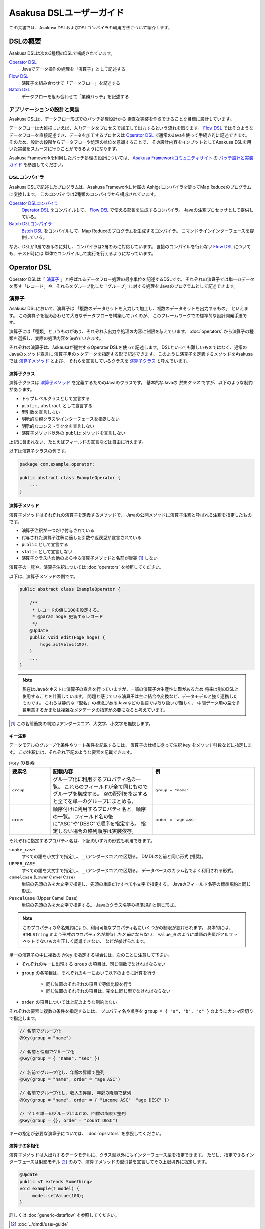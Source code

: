 =========================
Asakusa DSLユーザーガイド
=========================

この文書では、Asakusa DSLおよびDSLコンパイラの利用方法について紹介します。

DSLの概要
=========
Asakusa DSLは次の3種類のDSLで構成されています。

`Operator DSL`_
     Javaでデータ操作の処理を「演算子」として記述する

`Flow DSL`_
     演算子を組み合わせて「データフロー」を記述する

`Batch DSL`_
     データフローを組み合わせて「業務バッチ」を記述する

アプリケーションの設計と実装
----------------------------
Asakusa DSLは、データフロー形式でのバッチ処理設計から
素直な実装を作成できることを目標に設計しています。

データフローは大雑把にいえば、入力データをプロセスで加工して出力するという流れを取ります。
`Flow DSL`_ ではそのようなデータフローを直接記述でき、データを加工するプロセスは
`Operator DSL`_ で通常のJavaを使って手続き的に記述できます。
そのため、設計の段階からデータフローや処理の単位を意識することで、
その設計内容をインプットとしてAsakusa DSLを用いた実装をスムーズに行うことができるようになります。

Asakusa Frameworkを利用したバッチ処理の設計については、 `Asakusa Frameworkコミュニティサイト`_ の `バッチ設計と実装ガイド`_ を参照してください。

.. _`Asakusa Frameworkコミュニティサイト` : http://www.asakusafw.com/
.. _`バッチ設計と実装ガイド` : http://www.asakusafw.com/techinfo/methodology.html


DSLコンパイラ
-------------
Asakusa DSLで記述したプログラムは、Asakusa Frameworkに付属の
Ashigelコンパイラを使ってMap Reduceのプログラムに変換します。
このコンパイラは2種類のコンパイラから構成されています。

`Operator DSLコンパイラ`_
    `Operator DSL`_ をコンパイルして、 `Flow DSL`_ で使える部品を生成するコンパイラ。
    Javaの注釈プロセッサとして提供している。

`Batch DSLコンパイラ`_
    `Batch DSL`_ をコンパイルして、Map Reduceのプログラムを生成するコンパイラ。
    コマンドラインインターフェースを提供している。

なお、DSLが3層であるのに対し、コンパイラは2層のみに対応しています。
直接のコンパイルを行わない `Flow DSL`_ についても、テスト時には
単体でコンパイルして実行を行えるようになっています。


Operator DSL
============
Operator DSLは「 `演算子`_ 」と呼ばれるデータフロー処理の最小単位を記述するDSLです。
それぞれの演算子では単一のデータを表す「レコード」や、それらをグループ化した「グループ」に対する処理を
Javaのプログラムとして記述できます。


演算子
------
Asakusa DSLにおいて、演算子は
「複数のデータセットを入力して加工し、複数のデータセットを出力するもの」
といえます。
この演算子を組み合わせて大きなデータフローを構築していくのが、
このフレームワークでの標準的な設計開発手法です。

演算子には「種類」というものがあり、それぞれ入出力や処理の内容に制限を与えています。
:doc:`operators` から演算子の種類を選択し、実際の処理内容を決めていきます。

それぞれの演算子は、Askausaが提供するOperator DSLを使って記述します。
DSLといっても難しいものではなく、通常のJavaのメソッド宣言に
演算子用のメタデータを指定する形で記述できます。
このように演算子を定義するメソッドをAsakusaでは `演算子メソッド`_ とよび、
それらを宣言しているクラスを `演算子クラス`_ と呼んでいます。


演算子クラス
~~~~~~~~~~~~
演算子クラスは `演算子メソッド`_ を定義するためのJavaのクラスです。
基本的なJavaの *抽象クラス* ですが、以下のような制約があります。

* トップレベルクラスとして宣言する
* ``public`` , ``abstract`` として宣言する
* 型引数を宣言しない
* 明示的な親クラスやインターフェースを指定しない
* 明示的なコンストラクタを宣言しない
* 演算子メソッド以外の ``public`` メソッドを宣言しない

上記に含まれない、たとえばフィールドの宣言などは自由に行えます。

以下は演算子クラスの例です。

..  code-block:: java

    package com.example.operator;

    public abstract class ExampleOperator {
        ...
    }

演算子メソッド
~~~~~~~~~~~~~~
演算子メソッドはそれぞれの演算子を定義するメソッドで、
Javaの公開メソッドに演算子注釈と呼ばれる注釈を指定したものです。

* 演算子注釈が一つだけ付与されている
* 付与された演算子注釈に適した引数や返戻型が宣言されている
* ``public`` として宣言する
* ``static`` として宣言しない
* 演算子クラス内の他のあらゆる演算子メソッドと名前が衝突 [#]_ しない

演算子の一覧や、演算子注釈については :doc:`operators` を参照してください。

以下は、演算子メソッドの例です。

..  code-block:: java

    public abstract class ExampleOperator {

        /**
         * レコードの値に100を設定する。
         * @param hoge 更新するレコード
         */
        @Update
        public void edit(Hoge hoge) {
            hoge.setValue(100);
        }
        ...
    }

..  note::
    現在はJavaをホストに演算子の宣言を行っていますが、一部の演算子の生産性に難があるため
    将来は別のDSLと併用することを計画しています。
    問題と感じている演算子は主に結合や変換など、データモデルと強く連携したものです。
    これらは静的な「型名」の概念があるJavaなどの言語では取り扱いが難しく、
    中間データ用の型を多数用意するかまたは複雑なメタデータの指定が必要になると考えています。

..  [#] この名前衝突の判定はアンダースコア、大文字、小文字を無視します。

キー注釈
~~~~~~~~
データモデルのグループ化条件やソート条件を記載するには、
演算子の仕様に従って注釈 ``Key`` をメソッド引数などに指定します。
この注釈には、それぞれ下記のような要素を記載できます。

..  list-table:: ``@Key`` の要素
    :widths: 4 10 10
    :header-rows: 1

    * - 要素名
      - 記載内容
      - 例
    * - ``group``
      - グループ化に利用するプロパティ名の一覧。
        これらのフィールドが全て同じものでグループを構成する。
        空の配列を指定すると全てを単一のグループにまとめる。
      - ``group = "name"``
    * - ``order``
      - 順序付けに利用するプロパティ名と、順序の一覧。
        フィールド名の後に"ASC"や"DESC"で順序を指定する。
        指定しない場合の整列順序は実装依存。
      - ``order = "age ASC"``

それぞれに指定するプロパティ名は、下記のいずれの形式も利用できます。

``snake_case``
    すべての語を小文字で指定し、 ``_`` (アンダースコア)で区切る。
    DMDLの名前と同じ形式 (推奨)。
``UPPER_CASE``
    すべての語を大文字で指定し、 ``_`` (アンダースコア)で区切る。
    データベースのカラム名でよく利用される形式。
``camelCase`` (Lower Camel Case)
    単語の先頭のみを大文字で指定し、先頭の単語だけすべて小文字で指定する。
    Javaのフィールド名等の標準規約と同じ形式。
``PascalCase`` (Upper Camel Case)
    単語の先頭のみを大文字で指定する。
    Javaのクラス名等の標準規約と同じ形式。

..  note::
    このプロパティの命名規約により、利用可能なプロパティ名にいくつかの制限が設けられます。
    具体的には、 ``HTMLString`` のよう形式のプロパティ名が期待した名前にならない、
    ``value_0`` のように単語の先頭がアルファベットでないものを正しく認識できない、
    などが挙げられます。


単一の演算子の中に複数の ``@Key`` を指定する場合には、次のことに注意して下さい。

* それぞれのキーに出現する ``group`` の項目は、同じ個数でなければならない
* ``group`` の各項目は、それぞれのキーにおいて以下のように計算を行う

    * 同じ位置のそれぞれの項目で等価比較を行う
    * 同じ位置のそれぞれの項目は、完全に同じ型でなければならない

* ``order`` の項目については上記のような制約はない

それぞれの要素に複数の条件を指定するには、
プロパティ名や順序を ``group = { "a", "b", "c" }`` のようにカンマ区切りで指定します。

..  code-block:: java

    // 名前でグループ化
    @Key(group = "name")

    // 名前と性別でグループ化
    @Key(group = { "name", "sex" })

    // 名前でグループ化し、年齢の昇順で整列
    @Key(group = "name", order = "age ASC")

    // 名前でグループ化し、収入の昇順, 年齢の降順で整列
    @Key(group = "name", order = { "income ASC", "age DESC" })

    // 全てを単一のグループにまとめ、回数の降順で整列
    @Key(group = {}, order = "count DESC")


キーの指定が必要な演算子については、 :doc:`operators` を参照してください。

演算子の多相化
~~~~~~~~~~~~~~
演算子メソッドは入出力するデータモデルに、クラス型以外にもインターフェース型を指定できます。
ただし、指定できるインターフェースは射影モデル [#]_ のみで、演算子メソッドの型引数を宣言してその上限境界に指定します。

..  code-block:: java

     @Update
     public <T extends Something>
     void example(T model) {
          model.setValue(100);
     }

詳しくは :doc:`generic-dataflow` を参照してください。

..  [#] :doc:`../dmdl/user-guide`

フレームワークAPI
-----------------
フレームワークAPIは、演算子メソッドの中で利用できるAsakusa Frameworkが提供するAPI群です。
これらのAPIはいずれも演算子クラスの外からは *利用できません* 。

..  note::
    Asakusa DSLのうち、Batch DSLとFlow DSLで記述したJavaのプログラムはいずれも *コンパイル時に* 処理されます。
    対して、Operator DSLで記述したプログラムはアプリケーションの実行時に処理されます。
    フレームワークAPIはいずれもアプリケーションの実行時のみに有効で、コンパイル時には無効化されています。
    上記の理由で、 `Flow DSL`_ や `Batch DSL`_ からこれらのAPIを利用できません。

..  attention::
    実装上の理由で、現在 (0.2.0) はCombinerの内部からフレームワークAPIを利用できません。
    これは、畳み込み演算子 ( ``@Fold`` ) を利用し、かつ `Batch DSLコンパイラ`_ の
    コンパイルオプションなどでCombinerの利用を可能にしている場合に問題が発生します。

コンテキストAPI
~~~~~~~~~~~~~~~
コンテキストAPIは、バッチ起動時の引数を演算子内で利用するための仕組みを提供します。
バッチ起動時には文字列のキー名と値のペアを複数指定でき、
コンテキストAPIを利用するとキー名に対応する値を演算子の中から参照できます。

このAPIは ``BatchContext`` [#]_ クラスのメソッドから利用します。

..  list-table:: コンテキストAPIのメソッド
    :widths: 5 20
    :header-rows: 1

    * - メソッド名
      - 概要
    * - ``get``
      - 指定したキー名に対応する値を参照する

また、バッチ引数以外にもあらかじめ宣言された変数を利用できます。

..  list-table:: あらかじめ宣言された変数
    :widths: 5 20
    :header-rows: 1

    * - 変数名
      - 概要
    * - ``user``
      - 現在のユーザ名。
    * - ``batch_id``
      - 実行中のバッチID。
        同一の `バッチ`_ に対しては常に同じ値になる。
    * - ``flow_id``
      - 実行中のフローID。
        同一の `ジョブフロー`_ に対しては常に同じ値になる。
    * - ``execution_id``
      - 現在の `ジョブフロー`_ に対する実行ID。
        同一のバッチIDやフローIDに対しても、ジョブフローの実行のたびに変化する。
        同一ジョブフローの実行中は必ず同じ値で、トランザクションを識別するために利用できる。

..  [#] :javadoc:`com.asakusafw.runtime.core.BatchContext`

レポートAPI
~~~~~~~~~~~
レポートAPIは、バッチ実行時に発生したエラーや警告などをレポートする仕組みを提供します。
標準的な実装では、レポートはHadoopのログ機構にリダイレクトされます。

このAPIは ``Report`` [#]_ のクラスメソッドから利用します。

..  list-table:: レポートAPIのメソッド
    :widths: 5 20
    :header-rows: 1

    * - メソッド名
      - 概要
    * - error
      - 「エラー」レベルのレポート
    * - warn
      - 「警告」レベルのレポート
    * - info
      - 「情報」レベルのレポート

致命的な状況に対するレポートの仕組みも用意していますが、このレポートによって処理の流れに影響が出ることはありません。
エラーによって処理を強制終了させたい場合などでは、ランタイム例外を演算子メソッドからスローするなどの方法が必要です。

..  [#] :javadoc:`com.asakusafw.runtime.core.Report`

..  attention::
    特定のデータに対してレポートのみを行い、その結果を最終的に出力しない場合、
    コンパイラの最適化によって演算子の処理が省略されてしまう場合があります。
    上記のような演算子メソッドには、最適化を抑止する注釈 ``Sticky`` を併せて指定してください。

..  hint::
    ロギング演算子の利用も検討してください。
    この演算子は内部的にこのレポートAPIを利用し、自動的に省略の最適化を抑止しています。

..  note::
    連携するワークフローエンジンによっては、
    このAPIで通知したレポートを何らかの形で拾い上げて利用者に通知してくれるかもしれません。
    標準的な実装である :doc:`YAESS <../yaess/index>` では特に何も行っていません。

Operator DSLコンパイラ
----------------------
Operator DSLコンパイラは作成した `演算子クラス`_ をコンパイルして
実行時に必要なクラスや `Flow DSL`_ に必要なクラスを生成します。

このコンパイラは、Javaの `注釈プロセッサ`_ の仕組みの上に構築しています。
そのため、Operator DSLコンパイラとそれの依存ライブラリを ``javac`` 
コマンドのクラスパスに指定することで、自動的にOperator DSLコンパイラが起動します。

..  attention::
    Operator DSLコンパイラは、後続のアプリケーション開発で必要なクラスを自動生成します。
    プロジェクトをクリーンビルドする際には、必要なクラスが一時的に足りない状態であるため、
    コンパイル順序によっては「クラスが見つからない」等の警告メッセージが表示されます。
    しかし、javacには「ラウンド」という概念があり、現在の処理のラウンドでクラスが見つからなくても、
    コンパイル中に新しく生成されたソースプログラムを含めて次のラウンドでさらにコンパイルを実行します。
    このため、最終的には正しくコンパイルできるソースプログラムであっても、
    一時的に警告メッセージが表示されてしまうようです。

..  note::
    Operator DSLコンパイラに注釈プロセッサの仕組みを採用した理由は、主にIDEとの親和性です。
    注釈プロセッサはJavaコンパイラの一部のようにふるまうため、注釈プロセッサ内で発生したエラーを
    コンパイルエラーのようにIDE上に表示させています。

.. _`注釈プロセッサ`: http://www.jcp.org/en/jsr/detail?id=269

演算子実装クラス
~~~~~~~~~~~~~~~~
演算子実装クラスは、 `演算子クラス`_ を継承した実装クラスです。
演算子クラスは抽象クラス (abstract class) として宣言し、いくつかの演算子メソッドは
本体を持たない抽象メソッドとして宣言していました。

演算子クラスそのものは抽象クラスのためインスタンスを生成できず、
実際に利用できないため、演算子実装クラスは具象クラスとして生成されます。
また、抽象メソッドとして宣言した演算子メソッドに対して、
オーバーライドした具象メソッドを生成します。

演算子実装クラスは、もとの演算子クラスの末尾に ``Impl`` をつけた名前で生成されます。
演算子メソッドに対する単体テストを行いたい場合には、生成された演算子実装クラスを
インスタンス化して行うことを推奨しています。

..  caution::
    ここで生成される具象メソッドは、実行時に利用されないダミーの実装である場合があります。
    また、生成される実装はコンパイラのバージョンが変わった際に内容が変更される場合もあります。
    それらの演算子メソッドに対する単体テストは行うべきではありません。

演算子ファクトリ
~~~~~~~~~~~~~~~~
演算子ファクトリは、 `演算子クラス`_ に宣言された演算子を
Flow DSLから利用できるようにするためのクラスです。
このクラスには、次の2つの要素が宣言されます。

演算子オブジェクトクラス
    Flow DSLでは、データフロー上の演算子を表すために「演算子オブジェクト」というものを利用します。
    これは、演算子のデータフロー内での接続状態を表し、
    さらにその演算子の出力を表す「ポート」をフィールドとして保持しています。
    演算子オブジェクトクラスはこのオブジェクトの元になるクラスで、
    演算子ファクトリの内部クラスとして宣言されます。
演算子ファクトリメソッド
    上記の演算子オブジェクトを生成するファクトリメソッドです。
    このメソッドは、演算子への入力を表す「ポート」を引数にとります。

演算子実装クラスは、もとの演算子クラスの末尾に ``Factory`` をつけた名前で生成されます。
また、演算子ファクトリメソッドはもとの演算子メソッドと同じ名前で、
演算子オブジェクトクラスはもとの演算子メソッドをJavaのクラス名の規約に変換した名前 [#]_ がつけられます。

`演算子の多相化`_ を行っている場合、対応する演算子オブジェクトクラスとファクトリメソッドには
それぞれもとの演算子メソッドで宣言した型引数が自動的に宣言されます。

..  note::
    このようなトリッキーな仕組みを採用しているのは、Javaに「メソッドをオブジェクトとして取り扱う」という
    方法が提供されていないためです。
    Asakusa DSLの演算子は「関数」に近い概念をもとに設計しており、
    Flow DSLでデータフローを構築することは、これらの関数を合成してひとつの
    巨大な関数を構築することに似せています。
    この関数を表すメソッドをオブジェクトとして取り扱うために、
    演算子オブジェクトやそれを生成するファクトリメソッドの概念を導入しました。

..  [#] メソッド名の最初の文字を大文字に変換します

フロー演算子
~~~~~~~~~~~~
Operator DSLコンパイラは、 `フロー部品`_ に対する演算子 (フロー演算子) も生成します。
フロー部品には「 `演算子実装クラス`_ 」が不要であるため、
「 `演算子ファクトリ`_ 」のみを生成します。
通常の演算子ファクトリとは次のような相違があります。

* 演算子ファクトリメソッド名は常に ``create``
* 演算子オブジェクトクラス名はフロー部品の名前と同じ

なお、フロー演算子については :doc:`operators` を参照してください。


Flow DSL
========
Flow DSLは演算子を組み合わせてデータフローの構造を記述するDSLです。
このDSLではデータフローの構造を非循環有向グラフ (Directed Acyclic Graph: DAG)を
構造の通りにそのまま記述できます。

Flow DSLで記述できる構造は2種類あり、それぞれ異なる性質を持ちます。

`ジョブフロー`_
    外部システムからデータを取り出して、外部システムにデータを書き出すデータフロー。
    データフローの入出力にはそれぞれ
    `インポータ記述`_ と `エクスポータ記述`_ を付与して
    外部と連携する方法を記述する。
`フロー部品`_
    データフローそのものを演算子として定義する。
    ここで記述したデータフローは、Flow DSLで演算子として利用できる。

いずれの構造においても、Flow DSLではデータフローの入出力と
演算子の入出力をつなぎ合わせて、データ処理の流れを表します。

ジョブフロー
------------
ジョブフローはFlow DSLのトップレベルの要素で、
外部システムからデータを読み出し、データを加工して、外部システムにデータを
書き戻すという一連のデータ処理を記述できます。

外部システムとの連携は `インポータ記述`_ や `エクスポータ記述`_ で
それぞれ入出力方法を記述します。
また、外部入出力と `Operator DSL`_ で作成した演算子の入出力を
`フロー記述メソッド`_ 内で組み合わせて、データフローの構造を記述します。

インポータ記述
~~~~~~~~~~~~~~
インポータ記述はジョブフローの入力もととなるデータソースを記述するクラスです。
データソースごとに指定されたクラスを継承して、必要な情報を記載します。

Asakusa Frameworkは標準でWindGateやThunderGate, Direct I/Oというデータソースを提供しています。
詳しくは :doc:`../windgate/index` , :doc:`with-thundergate` , :doc:`../directio/index` をそれぞれ参照してください。

..  caution::
    このメソッドは、 `Batch DSLコンパイラ`_ の *コンパイル中に* 起動されます。
    そのため、 `フレームワークAPI`_ はこの中では利用できません。

..  hint::
    インポータ記述の多くは ``getDataSize()`` というメソッドを共通して持っています。
    このメソッドを上書きし、適切なデータサイズを指定することで、コンパイラはそれをヒントに最適化を行います。

..  note::
    インポータ記述はいずれも ``ImporterDescription`` [#]_ インターフェースの
    実装クラスとなります。ただし、このインターフェースだけを実装しても
    データソースを利用することはできません。
    これらは、 `Operator DSLコンパイラ`_ のコンパイラプラグインを追加することで、
    新しいデータソースを利用できるようになります。

..  [#] :javadoc:`com.asakusafw.vocabulary.external.ImporterDescription`

エクスポータ記述
~~~~~~~~~~~~~~~~
エクスポータ記述はジョブフローの結果を出力する先となるデータソースを記述するクラスです。
データソースごとに指定されたクラスを継承して、必要な情報を記載します。

Asakusa Frameworkは標準でWindGateやThunderGate, Direct I/Oというデータソースを提供しています。
詳しくは :doc:`../windgate/index` , :doc:`with-thundergate` , :doc:`../directio/index` をそれぞれ参照してください。

..  caution::
    このメソッドは、 `Batch DSLコンパイラ`_ の *コンパイル中に* 起動されます。
    そのため、 `フレームワークAPI`_ はこの中では利用できません。

..  note::
    エクスポータ記述はいずれも ``ExporterDescription`` [#]_ インターフェースの
    実装クラスとなります。インポータ記述と同様に、このインターフェースだけを実装しても
    データソースを利用することはできません。

..  [#] :javadoc:`com.asakusafw.vocabulary.external.ExporterDescription`

ジョブフロークラス
~~~~~~~~~~~~~~~~~~
それぞれのジョブフローは、データフローのベースクラスである
``FlowDescription`` [#]_ を継承したJavaのクラスとして宣言します。
このクラスには以下のような制約があります。

* ``public`` として宣言されている
* ``abstract`` として宣言されていない
* ``FlowDescription`` を継承する
* 注釈 ``JobFlow`` [#]_ を付与する
* 型引数を宣言していない
* 明示的なコンストラクターを一つだけ宣言する

また、注釈 ``JobFlow`` の要素 ``name`` にこのバッチの名前を指定します。
ここで指定する名前は、 Javaの変数名のうち、ASCIIコード表に収まるもののみでなければなりません。

以下はジョブフロークラスの例です。

..  code-block:: java

    package com.example.business.jobflow;

    import com.asakusafw.vocabulary.flow.*;

    @JobFlow(name = "stock")
    public class StockJob extends FlowDescription {

    }

..  [#] :javadoc:`com.asakusafw.vocabulary.flow.FlowDescription`
..  [#] :javadoc:`com.asakusafw.vocabulary.flow.JobFlow`

ジョブフローコンストラクタ
~~~~~~~~~~~~~~~~~~~~~~~~~~
ジョブフローの入出力は、ジョブフロークラスのコンストラクタで宣言します。
これには次のような制約があります。

* publicとして宣言されている
* 型引数を宣言していない
* ``In`` [#]_ 型の仮引数を一つ以上宣言し、それぞれ型引数にデータモデル型を指定する
* ``Out`` [#]_ 型の仮引数を一つ以上宣言し、それぞれ型引数にデータモデル型を指定する
* ``In`` , ``Out`` 以外の仮引数を宣言しない 

それぞれの ``In`` 型の引数は、ジョブフローへの1つ分の入力を表しています。
この仮引数には、注釈 ``Import`` [#]_ を付与し、要素 ``name`` に入力の名前を、
要素 ``description`` に `インポータ記述`_ のクラスリテラルを指定します。
ここで指定したインポート処理の結果が、この入力を通して利用できます。

同様に、それぞれの ``Out`` 型の引数は、ジョブフローからの1つ分の出力を表しています。
この仮引数には、注釈 ``Export`` [#]_ を付与し、要素 ``name`` に出力の名前を、
要素 ``description`` に `エクスポータ記述`_ のクラスリテラルを指定します。
この出力に対するジョブフローの結果が、エクスポート処理で書きだされます。

それぞれに指定する ``Import`` や ``Export`` にはそれぞれ次のような制約があります。

* 要素 ``name`` にはJavaの変数名のうち、ASCIIコード表に収まるもののみ指定できる
* それぞれの要素 ``name`` に指定する文字列が重複しない
* 要素 ``description`` に指定した記述と、型引数のデータモデルの型が一致する

..  note::
    ``name`` が重複してはいけない範囲は、それぞれの ``Import`` と ``Export`` の中のみです。
    ``Import`` と ``Export`` の組み合わせで重複しても構いません。

以下はジョブフローコンストラクタの例です。

..  code-block:: java

    In<Shipment> shipmentIn;
    In<Stock> stockIn;
    Out<Shipment> shipmentOut;
    Out<Stock> stockOut;

    /**
     * コンストラクタ。
     * @param shipmentIn 処理対象の注文情報
     * @param stockIn 処理対象の在庫情報
     * @param shipmentOut 処理結果の注文情報
     * @param stockOut 処理結果の在庫情報
     */
    public StockJob(
            @Import(name = "shipment", description = ShipmentFromDb.class)
            In<Shipment> shipmentIn,
            @Import(name = "stock", description = StockFromDb.class)
            In<Stock> stockIn,
            @Export(name = "shipment", description = ShipmentToDb.class)
            Out<Shipment> shipmentOut,
            @Export(name = "stock", description = StockToDb.class)
            Out<Stock> stockOut) {
        this.shipmentIn = shipmentIn;
        this.stockIn = stockIn;
        this.shipmentOut = shipmentOut;
        this.stockOut = stockOut;
    }

..  [#] :javadoc:`com.asakusafw.vocabulary.flow.In`
..  [#] :javadoc:`com.asakusafw.vocabulary.flow.Out`
..  [#] :javadoc:`com.asakusafw.vocabulary.flow.Import`
..  [#] :javadoc:`com.asakusafw.vocabulary.flow.Export`

フロー記述メソッド
~~~~~~~~~~~~~~~~~~
データフローでの処理容は、 ``FlowDescription`` クラスの ``describe`` メソッドをオーバーライドして記述します。
ここでは、コンストラクタで受け取った入出力と、 `Operator DSL`_ で記述した演算子を組み合わせて
データ処理の流れを記述します。

作成した演算子を利用するには、その演算子クラスに対応する `演算子ファクトリ`_ を経由します。
また、「コア演算子」という組み込みの演算子ファクトリも用意されています。
コア演算子については :doc:`operators` を参照してください。

以下は、フロー記述メソッドの例です。

..  code-block:: java

    In<Shipment> shipmentIn;
    In<Stock> stockIn;
    Out<Shipment> shipmentOut;
    Out<Stock> stockOut;

    @Override
    protected void describe() {
        CoreOperatorFactory core = new CoreOperatorFactory();
        StockOpFactory op = new StockOpFactory();
       
        // 処理できない注文をあらかじめフィルタリング
        CheckShipment check = op.checkShipment(shipmentIn);
        core.stop(check.notShipmentped);
        core.stop(check.completed);
       
        // 在庫引当を行う
        Cutoff cutoff = op.cutoff(stockIn, check.costUnknown);
       
        // 結果を書き出す
        shipmentOut.add(cutoff.newShipments);
        stockOut.add(cutoff.newStocks);
    }

..  caution::
    このメソッドは、 `Batch DSLコンパイラ`_ の *コンパイル中に* 起動されます。
    そのため、 `フレームワークAPI`_ はこの中では利用できません。

..  note::
    フロー記述メソッドの記述は、主にデータフローの設計書を意識しています。
    設計書に記載されたデータフローの構造のうち、プロセスを演算子に置き換え、
    「この演算子の入力は、どこのデータを使えばいいか」ということを意識しながら
    演算子を配置していくことで、目的のデータフローを記述できます。
    ただし、グラフ構造をテキストで記述するとやはり読みにくくなってしまうため、
    テキスト以外の記述方法も検討しています。

フロー部品
----------
フロー部品は名前のとおり「データフローの部品」を定義する構造です。
ここで定義したデータフローは、ほかのデータフローから
「フロー演算子」とよばれる演算子として利用できます。
フロー部品の中にフロー演算子を含めることもでき、
複雑なデータフローを階層化して取り扱えます。

ジョブフローに対して、フロー部品は次のような特徴があります。

外部入出力を定義しない
    フロー部品単体では外部入出力を定義できず、
    かならずいずれかのジョブフローの中で利用されることになります。
    このため、ジョブフローで指定したインポートやエクスポートの指定は不要です。
フロー演算子を自動生成する
    `Operator DSLコンパイラ`_ を利用すると、フロー部品に対応する
    フロー演算子を自動的に生成します。
値引数を利用できる
    フロー部品には入出力以外に任意の引数を指定できます。
    一部の値のみが異なる複数のデータフローをフロー部品として抽出すると、
    データフローの再利用性が高まります。
型引数を利用できる
    フロー部品は :doc:`generic-dataflow` に対応しています。
    データフロー内で利用するデータモデルの種類を型引数として宣言でき、
    内部では多相化した演算子を利用できます。

..  note::
    フロー部品はデータフローの構造化と再利用を意識して導入した仕組みです。
    またフロー部品は単体テストの単位ともなるので、意味のある単位で構成することで
    データフローのテストが容易になります。

フロー部品クラス
~~~~~~~~~~~~~~~~
それぞれのジョブフローは、 `ジョブフロー`_ と同様に
``FlowDescription`` [#]_ を継承したJavaのクラスとして宣言します。
このクラスには以下のような制約があります。

* ``public`` として宣言されている
* ``abstract`` として宣言されていない
* ``FlowDescription`` を継承する
* 注釈 ``FlowPart`` [#]_ を付与する
* 明示的なコンストラクターを一つだけ宣言する

..  note::
    フロー部品クラスはジョブフロークラスと異なり、型引数の宣言が可能です。
    詳しくは :doc:`generic-dataflow` を参照してください。

以下はフロー部品クラスの例です。

..  code-block:: java

    package com.example.business.flowpart;

    import com.asakusafw.vocabulary.flow.*;

    @FlowPart
    public class StockPart extends FlowDescription {

    }

..  [#] :javadoc:`com.asakusafw.vocabulary.flow.FlowDescription`
..  [#] :javadoc:`com.asakusafw.vocabulary.flow.FlowPart`


フロー部品コンストラクタ
~~~~~~~~~~~~~~~~~~~~~~~~
フロー部品の入出力は、ジョブフローと同様にコンストラクタで宣言します。
これには次のような制約があります。

* ``public`` として宣言されている
* 型引数を宣言していない
* ``In`` [#]_ 型の仮引数を一つ以上宣言し、それぞれ型引数にデータモデル型または型変数を指定する
* ``Out`` [#]_ 型の仮引数を一つ以上宣言し、それぞれ型引数にデータモデル型または型変数を指定する

それぞれの ``In`` 型の引数は、フロー部品への1つ分の入力を表しています。
同様に、それぞれの ``Out`` 型の引数は、フロー部品からの1つ分の出力を表しています。

..  attention::
    フロー部品のコンストラクタには、入出力以外にも任意の引数を利用できます。

以下はフロー部品コンストラクタの例です。

..  code-block:: java

    In<Shipment> shipmentIn;
    In<Stock> stockIn;
    Out<Shipment> shipmentOut;
    Out<Stock> stockOut;

    /**
     * コンストラクタ。
     * @param shipmentIn 処理対象の注文情報
     * @param stockIn 処理対象の在庫情報
     * @param shipmentOut 処理結果の注文情報
     * @param stockOut 処理結果の在庫情報
     */
    public StockPart(
            In<Shipment> shipmentIn,
            In<Stock> stockIn,
            Out<Shipment> shipmentOut,
            Out<Stock> stockOut) {
        this.shipmentIn = shipmentIn;
        this.stockIn = stockIn;
        this.shipmentOut = shipmentOut;
        this.stockOut = stockOut;
    }

..  [#] :javadoc:`com.asakusafw.vocabulary.flow.In`
..  [#] :javadoc:`com.asakusafw.vocabulary.flow.Out`

フロー部品のフロー記述
~~~~~~~~~~~~~~~~~~~~~~
フロー部品のフロー記述は、ジョブフローと同様です。
`フロー記述メソッド`_ を参照してください。


データフローのコンパイル
------------------------
Asakusa Frameworkでは、通常Flow DSLのプログラムを直接コンパイルしません。
これらはバッチに含めた状態でコンパイルされます。
詳しくは `Batch DSLコンパイラ`_ を参照してください。

なお、フロー部品を `Operator DSLコンパイラ`_ に掛けると「フロー演算子」を作成します。
これはジョブフローやフロー部品に、他のフロー部品を組み込むための演算子です。
フロー演算子については、 :doc:`operators` を参照してください。


Batch DSL
=========
Batch DSLはデータフローを組み合わせて複雑なバッチ処理の流れを記述するDSLです。
それぞれのデータフローを処理する順序を、依存関係のグラフ構造で記述できます。

バッチ
------
バッチはBatch DSLに出現する唯一の要素で、
「エンドユーザーから見たバッチ処理の単位」を表すことを想定しています。
`ジョブフロー`_ は外部システムからの入力を取り込んで、
処理結果を出力するまでの一連の流れを表しています。
バッチはそれらをさらに組み合わせて、意味のある一連の処理を記述できます。

Batch DSLで記述する内容は、主に「ジョブフローの実行順序」です。
それぞれのジョブフローの実行順序を、ジョブフロー間の依存関係を元に記述します。
依存関係のあるジョブフローは、手前のジョブフローの処理が完了するまでブロックされ、
それらがすべて終了したのちにジョブフローの処理が開始されます。

..  note::
    Batch DSLではデータフロー以外の処理を連携できるようにする計画があります。
    たとえば、外部システムからデータを取り込むようなスクリプトを
    後続のデータフロー処理に先立って起動するなどです。

バッチクラス
~~~~~~~~~~~~
それぞれのバッチは、バッチクラスのベースクラスである
``BatchDescription`` [#]_ を継承したJavaのクラスとして宣言します。
このクラスには以下のような制約があります。

* ``public`` として宣言されている
* ``abstract`` として宣言されていない
* ``BatchDescription`` を継承する
* 注釈 ``Batch`` [#]_ を付与する
* 型引数を宣言していない
* 明示的なコンストラクタを宣言しない

また、注釈 ``Batch`` の要素 ``name`` にこのバッチの名前を指定します。
ここで指定する名前は、 Javaのパッケージ名のうち、ASCIIコード表に収まるもののみでなければなりません。

以下はバッチクラスを作成する例です。

..  code-block:: java

    package com.example.batch;

    import com.asakusafw.vocabulary.flow.*;

    @Batch(name = "example")
    public class ExampleBatch extends BatchDescription {

    }

..  [#] :javadoc:`com.asakusafw.vocabulary.batch.BatchDescription`
..  [#] :javadoc:`com.asakusafw.vocabulary.batch.Batch`


バッチ記述メソッド
~~~~~~~~~~~~~~~~~~
バッチの内容は、 ``BatchDescription`` クラスの ``describe`` メソッドをオーバーライドして記述します。
このメソッドの中には、ジョブフローの依存関係を記述してバッチ全体を構築するようなプログラムを書きます。
以下はバッチメソッドを記述する例です。

..  code-block:: java

    @Override
    protected void describe() {
        Work first = run(FirstFlow.class).soon();
        Work second = run(SecondFlow.class).after(first);
        Work para = run(ParallelFlow.class).after(first);
        Work join = run(JoinFlow.class).after(second, para);
        ...
    }

バッチの内部で実行するジョブフローは、 ``BatchDescription`` クラスから継承した ``run()`` メソッドで指定します。
同メソッドには対象のジョブフロークラスのクラスリテラルを指定し、
そのままメソッドチェインで ``soon()`` や ``after()`` メソッドを起動します。

``soon`` メソッドはバッチの内部で最初に実行されるジョブフローを表し、
``after`` メソッドは依存関係にある処理を引数に指定して、
それらの処理が全て完了後に実行されるジョブフローを表します。

..  caution::
    このメソッドは、 `Batch DSLコンパイラ`_ の *コンパイル中に* 起動されます。
    そのため、 `フレームワークAPI`_ はこの中では利用できません。

Batch DSLコンパイラ
-------------------
Batch DSLコンパイラは、バッチクラスから次のものを生成します。

* 外部入出力を行うための設定情報など
* データフロー処理を行うMap Reduceプログラム群
* 上記の一連の流れを規定する `ワークフロー記述`_

コマンドラインインターフェース
~~~~~~~~~~~~~~~~~~~~~~~~~~~~~~
単一のバッチクラスをコンパイルする場合には、コンパイラとバッチクラスのクラスライブラリをクラスパスに含めた状態で、 ``BatchCompilerDriver`` [#]_ クラスを実行します。
以下の引数を指定します。

``-class <クラス名>``
    コンパイル対象のバッチクラス名。
    ``com.example.Hoge`` のように完全限定名で指定する。
``-output <ローカルパス>``
    コンパイル結果を出力する先のディレクトリ。
    存在しないパスを指定した場合には自動的にディレクトリを作成する。
    ここに指定したパスは実行前にクリアされる可能性がある。
``-compilerwork <ローカルパス>``
    コンパイラのワーキングディレクトリ。
    存在しないパスを指定した場合には自動的にディレクトリを作成する。
    ここに指定したパスは実行前にクリアされる可能性がある。
``-hadoopwork <DFSの相対パス>``
    Hadoop上でのワーキングディレクトリ (ホームディレクトリからの相対パス)。
    このパス以下にジョブフローの中間データを作成し、終了後に削除する場合がある。
    現在の実装では、プロトコル名を指定できない。
``-package <パッケージ名>``
    コンパイル結果のベースパッケージ
``-link <クラスパス>`` (省略可)
    リンクするクラスライブラリの一覧。
    ここに指定したクラスライブラリは、バッチをコンパイルした結果のクラスライブラリにマージされる。
    パス区切り文字で区切って複数指定可能。
``-plugin <クラスパス>`` (省略可)
    利用するコンパイラプラグインの一覧。
    ここに指定するか、または単に実行時のクラスパスに指定すればコンパイラプラグインを利用できる。
    パス区切り文字で区切って複数指定可能。

なお、 ``-hadoopwork`` で指定するパスには、パス変数を含めることもできます。
パス変数は ``${変数名}`` の形式で指定し、バッチ起動時の引数や、あらかじめ宣言された変数を利用できます。
利用可能な変数は、 `コンテキストAPI`_ で参照できるものと同様です。

..  attention::
    現在の仕様では、 ``-hadoopwork`` で指定したパスの下に、
    ジョブフローの実行ごとにユニークなディレクトリを生成して
    そこにジョブフローの中間データを出力します。
    パスにバッチIDやフローIDを含めておくことで、障害時の追跡が多少楽になる可能性があります。

ディレクトリに含まれるすべてのバッチクラスをコンパイルする場合は、コンパイラとバッチクラスのクラスライブラリをクラスパスに含めた状態で、 ``AllBatchCompilerDriver`` [#]_ クラスを実行します。
このプログラムに指定可能な引数のうち、以下は ``BatchCompilerDriver`` の引数と同様です。

* ``-output``
* ``-compilerwork``
* ``-hadoopwork``
* ``-package``
* ``-link``
* ``-plugin``

以下は ``AllBatchCompilerDriver`` に特有の引数です。

``-scanpath <クラスパス>``
    コンパイル対象のバッチを含むクラスライブラリ。
    ここに含まれるクラスのうち、 `バッチクラス`_ として適格なもののみがコンパイルされる。
``-skiperror`` (省略可)
    指定された場合、コンパイルエラーが発生しても続けて次のバッチをコンパイルする。
    指定がない場合は、コンパイルエラーを見つけた時点でコンパイルを中断する。

..  [#] :javadoc:`com.asakusafw.compiler.bootstrap.BatchCompilerDriver`
..  [#] :javadoc:`com.asakusafw.compiler.bootstrap.AllBatchCompilerDriver`

.. _include-fragment-module:

モジュールの取り込み
~~~~~~~~~~~~~~~~~~~~
バッチをコンパイルすると、バッチに含まれるジョブフローごとに以下の内容をすべて含むJARファイルを生成します。

* 対象のジョブフローを記述するFlow DSLのコンパイル結果

    * Flow DSLコンパイラ、Javaコンパイラの順に実行し、Javaコンパイラの結果 ( ``*.class`` 等) が含まれる
    * Javaコンパイラを実行する前のソースコードは ``jobflow-<flow ID>-sources.jar`` に生成される
    * 対象のジョブフローに関係のないFlow DSLのコンパイル結果は含まれない

* ``-link`` オプションで指定されたクラスライブラリ

    * ディレクトリやJARファイルなどのパスを指定

* ``META-INF/asakusa/fragment`` というファイルが含まれたクラスパス内のクラスライブラリ

    * コンパイラを実行する際のJavaクラスパスか、コンパイラプラグインパス ( ``-plugin`` ) に含める

なお、ジョブフローの実行には、Flow DSLのコンパイル結果の他に以下のようなクラスが必要です。

* データモデルクラス
* 演算子クラス
* 上記が利用する依存ライブラリ

コンパイラの ``-link`` オプションを利用せずにモジュールの取り込みを行いたい場合、
取り込まれる側のクラスライブラリ内に ``META-INF/asakusa/fragment`` というファイル (以下、マーカーファイル) を含めた上で、
コンパイラのクラスパスに上記クラスライブラリを追加してください。

``BatchCompilerDriver`` や ``AllBatchCompilerDriver`` は、コンパイル時にクラスパス内のすべてのクラスライブラリから上記マーカーファイルを検索します。
そして、同ファイルを含むすべてのクラスライブラリの内容を、それぞれのジョブフローのJARファイル内にコピーします。

..  hint::
    マーカーファイルによる取り込みは :doc:`テストドライバ <../testing/index>` を利用する際にも有効です。
    この場合、テストドライバを起動した際のクラスパスに含められたクラスライブラリから、マーカーファイルを検索します。

    なお、テストドライバを実行する際に、起点となるジョブフローやバッチを含むクラスライブラリは自動的に取り込まれます。

..  hint::
    MavenやEclipseでの開発を行う際にバッチアプリケーションを構成するアーティファクトやプロジェクトを分割する場合、マーカーファイルの方法を利用したほうが統一的に取り扱えて安全です。

..  note::
    マーカーファイルの機能は、主に以下の用途を想定して作成しています。

    * 複数のプロジェクトでデータモデルの定義を共有する
    * 複数のプロジェクトでビジネスロジックを共有する
    * 外部入出力を含むジョブフローとそれ以外の部分を分離する
    * 一部の単体テストケースを分離して管理する

..  warning::
    マーカーファイルを含むクラスライブラリを取り込む際、同じパスのファイルが複数含められていると正しく動作しません。

.. _batch-compile-options:

コンパイルオプション
~~~~~~~~~~~~~~~~~~~~
`Batch DSLコンパイラ`_ を実行する際に、 ``com.asakusafw.compiler.options``
という名前のシステムプロパティに補助的なコンパイルオプションを指定できます [#]_ 。
このプロパティの値は、 ``+<項目名>`` を指定するとその項目の機能を有効にし、
``-<項目名>`` を指定すると無効にします。
また、複数の項目を指定するにはそれぞれを ``,`` (カンマ) で区切ります。

現在は以下の項目を利用できます。
指定しない項目は既定値を利用します。

..  list-table:: コンパイルオプションの項目
    :widths: 4 4 15
    :header-rows: 1

    * - 項目名
      - 既定値
      - 概要
    * - ``enableCombiner``
      - 無効
      - 部分集約 [#]_ の既定値。

        部分集約を許す演算子に対して ``PartialAggregation.DEFAULT`` が [#]_ 指定された場合に、
        このオプションが有効であれば部分集約を行い、そうでなければ行わない。
    * - ``compressFlowPart``
      - 有効
      - ステージ数が少なくなる方法でフロー演算子を展開する。

        このオプションが無効であればフロー演算子の展開時に全ての入出力に
        チェックポイント演算子を挿入する。
        このオプションが有効であれば、展開時に何も挿入しない。
    * - ``compressConcurrentStage``
      - 有効
      - 互いに影響のないステージを1つのステージに合成する。

        このオプションが有効であれば、互いに依存関係のない2つ以上のステージを
        単一のステージに合成し、無効であれば合成しない。
    * - ``hashJoinForTiny``
      - 有効
      - データサイズに ``DataSize.TINY`` と指定したジョブフローの入力を
        マスタとして結合する際に、可能であればハッシュ表での結合を行う。

        このオプションが有効であれば上記の動作を行い、無効であれば
        コンパイラが自動的に結合戦略を決定する。
    * - ``hashJoinForSmall``
      - 無効
      - 将来の拡張のためにリザーブされた項目。現在は動作に影響しない。
    * - ``enableDebugLogging``
      - 無効
      - ``Logging.Level.DEBUG`` が指定されたロギング演算子を利用可能にする。

        このオプションが有効であれば、そのようなロギング演算子をコンパイル後も保持する。
        無効であれば、コンパイル時にそれらの演算子を除去する。

上記の他に、 ``X`` から始まるいくつかの `コンパイラスイッチ`_ も存在します。
コンパイラスイッチもコンパイルオプションと同じシステムプロパティを利用します。

..  note::
    ``compressFlowPart`` の既定値は0.2から「有効」に変更しました。
    チェックポイント演算子はMap Reduceの単位 (ステージ) に区切りをいれる演算子で、
    元は「フロー部品のテスト時とできるだけ同じ構造にしたほうが良い」という
    前提でこのオプションを無効化していました。
    しかし、あまりにMap Reduceの回数が増えてしまい、処理効率が著しく低下するため、
    0.2よりこの規定値が見直されることになりました。

..  note::
    ``compressConcurrentStage`` は利点と欠点のある最適化です。
    この最適化により、ステージ数は最小で「クリティカルパスのステージ数」まで低下します。
    しかし、ここで合成されるステージは本来互いに影響がありませんので、
    Hadoopはこれらのステージを同時に処理することが可能です。

    この最適化の欠点は、時間のかかるステージとかからないステージを合成してしまうと、
    後者のステージが本来先に終わる場合でも、前者のステージの処理が完了するまで
    余計な待ち合わせが発生してしまう点です。
    Hadoopクラスタが十分に大きく、ワークフローエンジンが
    並列のジョブ投入をサポートしている場合は、このオプションは見直すべきでしょう。

    現在のところ、組み込みで提供している `ワークフロー記述`_ は
    各ジョブを直列化して実行しています。
    そのため、このオプションの既定値は「有効」となっています。

..  note::
    ``hashJoinForTiny`` は、Hadoopの *DistributedCache* の仕組みを利用しています。
    ハッシュ表での結合を行う場合、入力データをHadoopクラスタの全てのノードに配布します。
    そこでハッシュ表を構築し、タスクのメモリ上に保持します。

    現在の標準的な結合戦略はShuffle+Sortを利用したマージ結合であるため、
    これは結合操作を行うたびにReduceフェーズが必要になってしまいます。
    結果としてMap Reduceのステージ数が増大してしまいますが、
    ハッシュ表を利用する場合には全てのノードのメモリ上に表を構築しているため、
    Reduce処理が不要になり、ステージ数を削減できるという利点があります。

    ただし、およそハッシュ表の元になったデータサイズの倍程度のメモリを必要とするため、
    適用範囲が限られてしまうという問題はあります。

..  [#] :doc:`../application/maven-archetype` に従ってアプリケーションプロジェクトを作成した場合は、pom.xmlのプロファイルに定義されているプロパティ ``asakusa.compiler.options`` に値を設定します。詳しくは :ref:`batch-compile-option-with-pom` を参照してください。
..  [#] :doc:`operators` の単純集計演算子や畳み込み演算子を参照
..  [#] :javadoc:`com.asakusafw.vocabulary.flow.processor.PartialAggregation`


コンパイラスイッチ
~~~~~~~~~~~~~~~~~~
コンパイラスイッチはコンパイラの内部的な挙動を操作するためのオプションで、
`コンパイルオプション`_ と同様に ``com.asakusafw.compiler.options`` に指定します。

..  attention::
    通常の場合、コンパイラスイッチを指定する必要はありません。
    コンパイル時にコンパイラから推奨される場合がありますので、その際に利用を検討してください。

すべてのコンパイラスイッチは ``X<項目名>=<値>`` の形式で設定します。
以下は変更可能なコンパイラスイッチの一覧です。

..  list-table:: コンパイラスイッチの項目
    :widths: 4 4 15
    :header-rows: 1

    * - 項目名
      - 既定値
      - 概要
    * - ``MAPREDUCE-370``
      - ``DISABLED``
      - 利用中のHadoopにパッチ ``MAPREDUCE-370`` が適用済みかどうか。
        ``ENABLED`` の場合は適用済みと仮定し、 ``DISABLED`` の場合は未適用と仮定する。

    * - ``compressFlowBlockGroup``
      - ``ENABLED``
      - `コンパイルオプション`_ の ``compressConcurrentStage`` を適用した際、ステージ内のMapperとReducerを併合するかどうか。
        ``ENABLED`` の場合は併合し、 ``DISABLED`` の場合は併合しない。

..  note::
    コンパイルオプションは項目名を間違えた場合にエラーとなりますが、コンパイラスイッチは項目名を間違えると単に設定が無視されます。

ワークフロー記述
~~~~~~~~~~~~~~~~
ワークフロー記述は、コンパイルされたバッチを実行する際に
入出力やMap Reduceジョブの実行順序を記述したものです。
これはワークフローエンジンごとに生成される記述で、
対応するコンパイラプラグインをコンパイル時に指定します。

標準では、YAESSというジョブ実行ツールのためのワークフロー情報を生成しています。
YAESSについては :doc:`../yaess/index` を参照してください。

